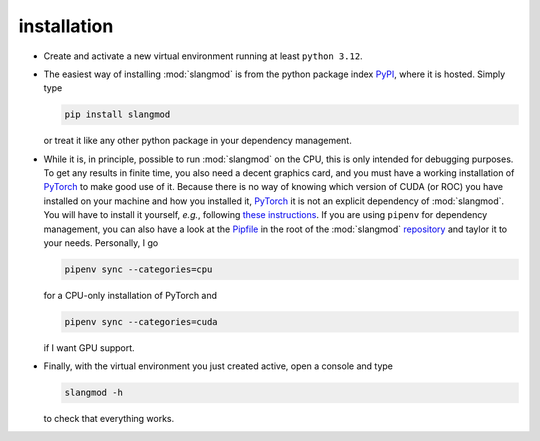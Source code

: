 installation
============

- Create and activate a new virtual environment running at least ``python 3.12``.
- The easiest way of installing :mod:`slangmod` is from the python package index
  `PyPI <https://pypi.org/project/slangmod/>`_, where it is hosted. Simply type

  .. code-block:: bash

     pip install slangmod

  or treat it like any other python package in your dependency management.
- While it is, in principle, possible to run :mod:`slangmod` on the CPU, this is
  only intended for debugging purposes. To get any results in finite time, you
  also need a decent graphics card, and you must have a working installation
  of `PyTorch <https://pytorch.org/>`_ to make good use of it. Because there is
  no way of knowing which version of CUDA (or ROC) you have installed on your
  machine and how you installed it, `PyTorch <https://pytorch.org/>`_ it is not an explicit
  dependency of :mod:`slangmod`. You will have to install it yourself, *e.g.*, following
  `these instructions <https://pytorch.org/get-started/locally/>`_.
  If you are using ``pipenv`` for dependency management, you can also have a look at the
  `Pipfile <https://github.com/yedivanseven/slangmod/blob/main/Pipfile>`_ in the root
  of the :mod:`slangmod` `repository <https://github.com/yedivanseven/slangmod>`_ and
  taylor it to your needs. Personally, I go

  .. code-block:: bash

     pipenv sync --categories=cpu

  for a CPU-only installation of PyTorch and

  .. code-block:: bash

     pipenv sync --categories=cuda

  if I want GPU support.
- Finally, with the virtual environment you just created active, open a console
  and type

  .. code-block:: bash

     slangmod -h

  to check that everything works.
